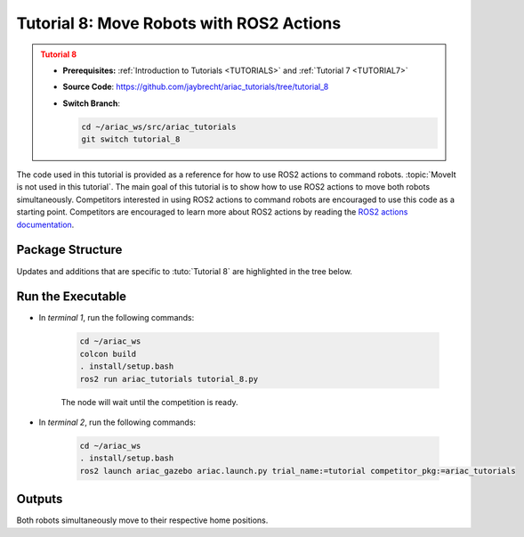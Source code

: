 
.. _TUTORIAL8:

*******************************************
Tutorial 8: Move Robots with ROS2 Actions
*******************************************

.. admonition:: Tutorial 8
  :class: attention
  :name: tutorial_8

  - **Prerequisites:** :ref:`Introduction to Tutorials <TUTORIALS>` and :ref:`Tutorial 7 <TUTORIAL7>`
  - **Source Code**: `https://github.com/jaybrecht/ariac_tutorials/tree/tutorial_8 <https://github.com/jaybrecht/ariac_tutorials/tree/tutorial_8>`_ 
  - **Switch Branch**:

    .. code-block:: bash
        
            cd ~/ariac_ws/src/ariac_tutorials
            git switch tutorial_8


The code used in this tutorial is provided as a reference for how to use ROS2 actions to command robots. :topic:`MoveIt is not used in this tutorial`.
The main goal of this tutorial is to show how to use ROS2 actions to move both robots simultaneously.
Competitors interested in using ROS2 actions to command robots are encouraged to use this code as a starting point.
Competitors are encouraged to learn more about ROS2 actions by reading the `ROS2 actions documentation <https://docs.ros.org/en/foxy/Tutorials/Beginner-CLI-Tools/Understanding-ROS2-Actions/Understanding-ROS2-Actions.html>`_.



Package Structure
=================

Updates and additions that are specific to :tuto:`Tutorial 8`  are highlighted in the tree below.

.. code-block:: text
    :emphasize-lines: 2, 11, 22
    :class: no-copybutton
    
    ariac_tutorials
    ├── CMakeLists.txt
    ├── package.xml
    ├── config
    │   └── sensors.yaml
    ├── launch
    │   └── robot_commander.launch.py
    ├── ariac_tutorials
    │   ├── __init__.py
    │   ├── utils.py
    |   ├── robot_commander.py
    │   └── competition_interface.py
    ├── src
    │   └── robot_commander.cpp
    └── scripts
        ├── tutorial_1.py
        ├── tutorial_2.py
        ├── tutorial_3.py
        ├── tutorial_4.py
        ├── tutorial_5.py
        ├── tutorial_6.py
        ├── tutorial_7.py
        └── tutorial_8.py




Run the Executable
==================

- In *terminal 1*, run the following commands:


    .. code-block:: bash

        cd ~/ariac_ws
        colcon build
        . install/setup.bash
        ros2 run ariac_tutorials tutorial_8.py


    The node will wait until the competition is ready.


- In *terminal 2*, run the following commands:

    .. code-block:: bash

        cd ~/ariac_ws
        . install/setup.bash
        ros2 launch ariac_gazebo ariac.launch.py trial_name:=tutorial competitor_pkg:=ariac_tutorials


Outputs
=======

Both robots simultaneously move to their respective home positions.


